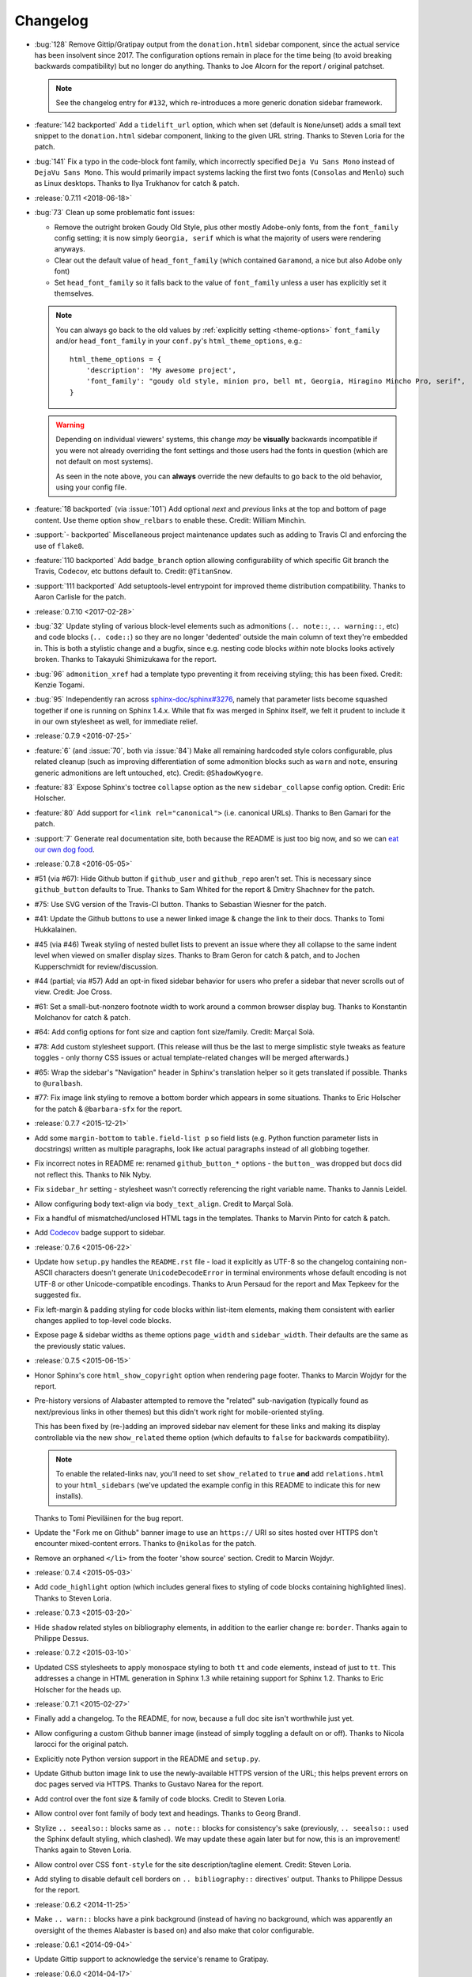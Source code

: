 =========
Changelog
=========

- :bug:`128` Remove Gittip/Gratipay output from the ``donation.html`` sidebar
  component, since the actual service has been insolvent since 2017. The
  configuration options remain in place for the time being (to avoid breaking
  backwards compatibility) but no longer do anything. Thanks to Joe Alcorn for
  the report / original patchset.

  .. note::
    See the changelog entry for ``#132``, which re-introduces a more generic
    donation sidebar framework.

- :feature:`142 backported` Add a ``tidelift_url`` option, which when set
  (default is ``None``/unset) adds a small text snippet to the
  ``donation.html`` sidebar component, linking to the given URL string. Thanks
  to Steven Loria for the patch.
- :bug:`141` Fix a typo in the code-block font family, which incorrectly
  specified ``Deja Vu Sans Mono`` instead of ``DejaVu Sans Mono``. This would
  primarily impact systems lacking the first two fonts (``Consolas`` and
  ``Menlo``) such as Linux desktops. Thanks to Ilya Trukhanov for catch &
  patch.
- :release:`0.7.11 <2018-06-18>`
- :bug:`73` Clean up some problematic font issues:

  - Remove the outright broken Goudy Old Style, plus other mostly Adobe-only
    fonts, from the ``font_family`` config setting; it is now simply ``Georgia,
    serif`` which is what the majority of users were rendering anyways.
  - Clear out the default value of ``head_font_family`` (which contained
    ``Garamond``, a nice but also Adobe only font)
  - Set ``head_font_family`` so it falls back to the value of ``font_family``
    unless a user has explicitly set it themselves.

  .. note::
    You can always go back to the old values by :ref:`explicitly setting
    <theme-options>` ``font_family`` and/or ``head_font_family`` in your
    ``conf.py``'s ``html_theme_options``, e.g.::

        html_theme_options = {
            'description': 'My awesome project',
            'font_family': "goudy old style, minion pro, bell mt, Georgia, Hiragino Mincho Pro, serif",
        }

  .. warning::
    Depending on individual viewers' systems, this change *may* be **visually**
    backwards incompatible if you were not already overriding the font
    settings and those users had the fonts in question (which are not default
    on most systems).

    As seen in the note above, you can **always** override the new defaults to
    go back to the old behavior, using your config file.

- :feature:`18 backported` (via :issue:`101`) Add optional *next* and
  *previous* links at the top and bottom of page content. Use theme option
  ``show_relbars`` to enable these. Credit: William Minchin.
- :support:`- backported` Miscellaneous project maintenance updates such as
  adding to Travis CI and enforcing the use of ``flake8``.
- :feature:`110 backported` Add ``badge_branch`` option allowing
  configurability of which specific Git branch the Travis, Codecov, etc buttons
  default to. Credit: ``@TitanSnow``.
- :support:`111 backported` Add setuptools-level entrypoint for improved theme
  distribution compatibility. Thanks to Aaron Carlisle for the patch.
- :release:`0.7.10 <2017-02-28>`
- :bug:`32` Update styling of various block-level elements such as admonitions
  (``.. note::``, ``.. warning::``, etc) and code blocks (``.. code::``) so
  they are no longer 'dedented' outside the main column of text they're
  embedded in. This is both a stylistic change and a bugfix, since e.g. nesting
  code blocks *within* note blocks looks actively broken. Thanks to Takayuki
  Shimizukawa for the report.
- :bug:`96` ``admonition_xref`` had a template typo preventing it from
  receiving styling; this has been fixed. Credit: Kenzie Togami.
- :bug:`95` Independently ran across
  `sphinx-doc/sphinx#3276 <https://github.com/sphinx-doc/sphinx/issues/3276>`_,
  namely that parameter lists become squashed together if one is running on
  Sphinx 1.4.x. While that fix was merged in Sphinx itself, we felt it prudent
  to include it in our own stylesheet as well, for immediate relief.
- :release:`0.7.9 <2016-07-25>`
- :feature:`6` (and :issue:`70`, both via :issue:`84`) Make all remaining
  hardcoded style colors configurable, plus related cleanup (such as improving
  differentiation of some admonition blocks such as ``warn`` and ``note``,
  ensuring generic admonitions are left untouched, etc). Credit:
  ``@ShadowKyogre``.
- :feature:`83` Expose Sphinx's toctree ``collapse`` option as the new
  ``sidebar_collapse`` config option. Credit: Eric Holscher.
- :feature:`80` Add support for ``<link rel="canonical">`` (i.e. canonical
  URLs). Thanks to Ben Gamari for the patch.
- :support:`7` Generate real documentation site, both because the README is
  just too big now, and so we can `eat our own dog food
  <https://en.wikipedia.org/wiki/Eating_your_own_dog_food>`_.
- :release:`0.7.8 <2016-05-05>`
- #51 (via #67): Hide Github button if ``github_user`` and ``github_repo``
  aren't set. This is necessary since ``github_button`` defaults to True.
  Thanks to Sam Whited for the report & Dmitry Shachnev for the patch.
- #75: Use SVG version of the Travis-CI button. Thanks to Sebastian Wiesner for
  the patch.
- #41: Update the Github buttons to use a newer linked image & change the link
  to their docs. Thanks to Tomi Hukkalainen.
- #45 (via #46) Tweak styling of nested bullet lists to prevent an issue where
  they all collapse to the same indent level when viewed on smaller display
  sizes. Thanks to Bram Geron for catch & patch, and to Jochen Kupperschmidt
  for review/discussion.
- #44 (partial; via #57) Add an opt-in fixed sidebar behavior for users who
  prefer a sidebar that never scrolls out of view. Credit: Joe Cross.
- #61: Set a small-but-nonzero footnote width to work around a common browser
  display bug. Thanks to Konstantin Molchanov for catch & patch.
- #64: Add config options for font size and caption font size/family. Credit:
  Marçal Solà.
- #78: Add custom stylesheet support. (This release will thus be the last to
  merge simplistic style tweaks as feature toggles - only thorny CSS issues or
  actual template-related changes will be merged afterwards.)
- #65: Wrap the sidebar's "Navigation" header in Sphinx's translation helper so
  it gets translated if possible. Thanks to ``@uralbash``.
- #77: Fix image link styling to remove a bottom border which appears in some
  situations. Thanks to Eric Holscher for the patch & ``@barbara-sfx`` for the
  report.
- :release:`0.7.7 <2015-12-21>`
- Add some ``margin-bottom`` to ``table.field-list p`` so field lists (e.g.
  Python function parameter lists in docstrings) written as multiple
  paragraphs, look like actual paragraphs instead of all globbing together.
- Fix incorrect notes in README re: renamed ``github_button_*`` options - the
  ``button_`` was dropped but docs did not reflect this. Thanks to Nik Nyby.
- Fix ``sidebar_hr`` setting - stylesheet wasn't correctly referencing the
  right variable name. Thanks to Jannis Leidel.
- Allow configuring body text-align via ``body_text_align``. Credit to Marçal
  Solà.
- Fix a handful of mismatched/unclosed HTML tags in the templates. Thanks to
  Marvin Pinto for catch & patch.
- Add `Codecov <https://codecov.io>`_ badge support to sidebar.
- :release:`0.7.6 <2015-06-22>`
- Update how ``setup.py`` handles the ``README.rst`` file - load it explicitly
  as UTF-8 so the changelog containing non-ASCII characters doesn't generate
  ``UnicodeDecodeError`` in terminal environments whose default encoding is not
  UTF-8 or other Unicode-compatible encodings. Thanks to Arun Persaud for the
  report and Max Tepkeev for the suggested fix.
- Fix left-margin & padding styling for code blocks within list-item elements,
  making them consistent with earlier changes applied to top-level code blocks.
- Expose page & sidebar widths as theme options ``page_width`` and
  ``sidebar_width``. Their defaults are the same as the previously static
  values.
- :release:`0.7.5 <2015-06-15>`
- Honor Sphinx's core ``html_show_copyright`` option when rendering page
  footer. Thanks to Marcin Wojdyr for the report.
- Pre-history versions of Alabaster attempted to remove the "related"
  sub-navigation (typically found as next/previous links in other themes) but
  this didn't work right for mobile-oriented styling.

  This has been fixed by (re-)adding an improved sidebar nav element for these
  links and making its display controllable via the new ``show_related`` theme
  option (which defaults to ``false`` for backwards compatibility).

  .. note::
    To enable the related-links nav, you'll need to set ``show_related`` to
    ``true`` **and** add ``relations.html`` to your ``html_sidebars`` (we've
    updated the example config in this README to indicate this for new
    installs).

  Thanks to Tomi Pieviläinen for the bug report.
- Update the "Fork me on Github" banner image to use an ``https://`` URI so
  sites hosted over HTTPS don't encounter mixed-content errors. Thanks to
  ``@nikolas`` for the patch.
- Remove an orphaned ``</li>`` from the footer 'show source' section. Credit to
  Marcin Wojdyr.
- :release:`0.7.4 <2015-05-03>`
- Add ``code_highlight`` option (which includes general fixes to styling of
  code blocks containing highlighted lines). Thanks to Steven Loria.
- :release:`0.7.3 <2015-03-20>`
- Hide ``shadow`` related styles on bibliography elements, in addition to the
  earlier change re: ``border``. Thanks again to Philippe Dessus.
- :release:`0.7.2 <2015-03-10>`
- Updated CSS stylesheets to apply monospace styling to both ``tt`` and
  ``code`` elements, instead of just to ``tt``. This addresses a change in HTML
  generation in Sphinx 1.3 while retaining support for Sphinx 1.2. Thanks to
  Eric Holscher for the heads up.
- :release:`0.7.1 <2015-02-27>`
- Finally add a changelog. To the README, for now, because a full doc site
  isn't worthwhile just yet.
- Allow configuring a custom Github banner image (instead of simply toggling a
  default on or off). Thanks to Nicola Iarocci for the original patch.
- Explicitly note Python version support in the README and ``setup.py``.
- Update Github button image link to use the newly-available HTTPS version of
  the URL; this helps prevent errors on doc pages served via HTTPS. Thanks to
  Gustavo Narea for the report.
- Add control over the font size & family of code blocks. Credit to Steven
  Loria.
- Allow control over font family of body text and headings. Thanks to Georg
  Brandl.
- Stylize ``.. seealso::`` blocks same as ``.. note::`` blocks for
  consistency's sake (previously, ``.. seealso::`` used the Sphinx default
  styling, which clashed). We may update these again later but for now, this is
  an improvement! Thanks again to Steven Loria.
- Allow control over CSS ``font-style`` for the site description/tagline
  element. Credit: Steven Loria.
- Add styling to disable default cell borders on ``.. bibliography::``
  directives' output. Thanks to Philippe Dessus for the report.
- :release:`0.6.2 <2014-11-25>`
- Make ``.. warn::`` blocks have a pink background (instead of having no
  background, which was apparently an oversight of the themes Alabaster is
  based on) and also make that color configurable.
- :release:`0.6.1 <2014-09-04>`
- Update Gittip support to acknowledge the service's rename to Gratipay.
- :release:`0.6.0 <2014-04-17>`
- Allow hiding the 'powered by' section of the footer.
- Fix outdated name in ``setup.py`` URL field.
- :release:`0.5.1 <2014-04-15>`
- Fix a bug in the new Travis support, re: its default value.
- :release:`0.5.0 <2014-04-09>`
- Add support for sidebar Travis status buttons.
- :release:`0.4.1 <2014-04-06>`
- Fix an inaccuracy in the description of ``logo_text_align``.
- Update logo & text styling to be more sensible.
- :release:`0.4.0 <2014-04-06>`
- Add an option to allow un-hiding one's toctree.
- :release:`0.3.1 <2014-03-13>`
- Improved Python 3 compatibility.
- Update styling of changelog pages generated by `bitprophet/releases
  <https://github.com/bitprophet/releases>`_.
- :release:`0.3.0 <2014-02-03>`
- Display Alabaster version in footers alongside Sphinx version (necessitating
  use of a mini Sphinx extension) plus other footer tweaks.
- :release:`0.2.0 <2014-01-28>`
- Allow control of logo replacement text's alignment.
- Add customized navigation sidebar element.
- Tweak page margins a bit.
- Add a 3rd level of medium-gray to the stylesheet & apply in a few places.
- :release:`0.1.0 <2013-12-31>`
- First tagged/PyPI'd version.
